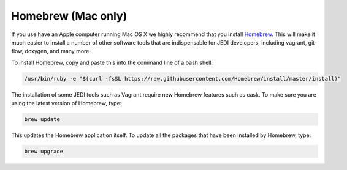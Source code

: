 Homebrew (Mac only)
===================

If you use have an Apple computer running Mac OS X we highly recommend that you install
`Homebrew <https://brew.sh/>`_.  This will make it much easier to install a number of other
software tools that are indispensable for JEDI developers, including vagrant, git-flow, doxygen,
and many more.

To install Homebrew, copy and paste this into the command line of a bash shell:

.. code-block:: bash

  /usr/bin/ruby -e "$(curl -fsSL https://raw.githubusercontent.com/Homebrew/install/master/install)"

The installation of some JEDI tools such as Vagrant require new Homebrew features such as cask.  To make sure you are using the latest version of Homebrew, type:

.. code-block:: bash

  brew update

This updates the Homebrew application itself.  To update all the packages that have been installed by Homebrew, type:

.. code-block:: bash

  brew upgrade

